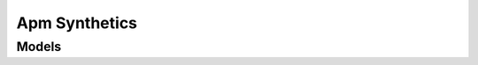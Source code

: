 Apm Synthetics 
==============

.. autosummary::
    :toctree: apm_synthetics/client
    :nosignatures:
    :template: autosummary/service_client.rst

    oci.apm_synthetics.ApmSyntheticClient
    oci.apm_synthetics.ApmSyntheticClientCompositeOperations

--------
 Models
--------

.. autosummary::
    :toctree: apm_synthetics/models
    :nosignatures:
    :template: autosummary/model_class.rst

    oci.apm_synthetics.models.AggregateNetworkDataDetails
    oci.apm_synthetics.models.AggregatedNetworkData
    oci.apm_synthetics.models.AggregatedNetworkDataResult
    oci.apm_synthetics.models.AvailabilityConfiguration
    oci.apm_synthetics.models.BrowserMonitorConfiguration
    oci.apm_synthetics.models.ClientCertificate
    oci.apm_synthetics.models.ClientCertificateDetails
    oci.apm_synthetics.models.CreateDedicatedVantagePointDetails
    oci.apm_synthetics.models.CreateMonitorDetails
    oci.apm_synthetics.models.CreateScriptDetails
    oci.apm_synthetics.models.DedicatedVantagePoint
    oci.apm_synthetics.models.DedicatedVantagePointCollection
    oci.apm_synthetics.models.DedicatedVantagePointSummary
    oci.apm_synthetics.models.DnsConfiguration
    oci.apm_synthetics.models.DvpStackDetails
    oci.apm_synthetics.models.GeoSummary
    oci.apm_synthetics.models.Header
    oci.apm_synthetics.models.Link
    oci.apm_synthetics.models.MaintenanceWindowSchedule
    oci.apm_synthetics.models.Monitor
    oci.apm_synthetics.models.MonitorCollection
    oci.apm_synthetics.models.MonitorConfiguration
    oci.apm_synthetics.models.MonitorResult
    oci.apm_synthetics.models.MonitorResultData
    oci.apm_synthetics.models.MonitorScriptParameter
    oci.apm_synthetics.models.MonitorScriptParameterInfo
    oci.apm_synthetics.models.MonitorStatusCountMap
    oci.apm_synthetics.models.MonitorSummary
    oci.apm_synthetics.models.NetworkConfiguration
    oci.apm_synthetics.models.Node
    oci.apm_synthetics.models.OracleRMStack
    oci.apm_synthetics.models.PrivateKey
    oci.apm_synthetics.models.PublicVantagePointCollection
    oci.apm_synthetics.models.PublicVantagePointSummary
    oci.apm_synthetics.models.RequestAuthenticationDetails
    oci.apm_synthetics.models.RequestQueryParam
    oci.apm_synthetics.models.RestMonitorConfiguration
    oci.apm_synthetics.models.Script
    oci.apm_synthetics.models.ScriptCollection
    oci.apm_synthetics.models.ScriptParameter
    oci.apm_synthetics.models.ScriptParameterInfo
    oci.apm_synthetics.models.ScriptSummary
    oci.apm_synthetics.models.ScriptedBrowserMonitorConfiguration
    oci.apm_synthetics.models.ScriptedRestMonitorConfiguration
    oci.apm_synthetics.models.UpdateDedicatedVantagePointDetails
    oci.apm_synthetics.models.UpdateMonitorDetails
    oci.apm_synthetics.models.UpdateScriptDetails
    oci.apm_synthetics.models.VantagePointExecution
    oci.apm_synthetics.models.VantagePointInfo
    oci.apm_synthetics.models.VantagePointNode
    oci.apm_synthetics.models.VerifyText
